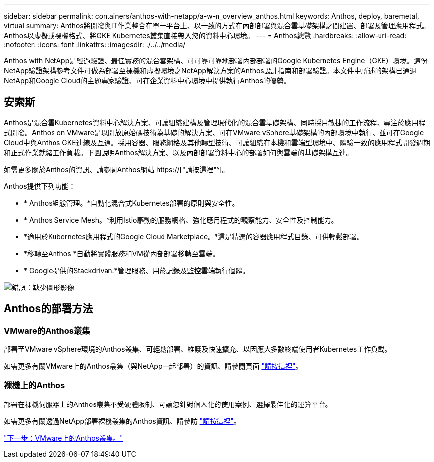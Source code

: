 ---
sidebar: sidebar 
permalink: containers/anthos-with-netapp/a-w-n_overview_anthos.html 
keywords: Anthos, deploy, baremetal, virtual 
summary: Anthos將開發與IT作業整合在單一平台上、以一致的方式在內部部署與混合雲基礎架構之間建置、部署及管理應用程式。Anthos以虛擬或裸機格式、將GKE Kubernetes叢集直接帶入您的資料中心環境。 
---
= Anthos總覽
:hardbreaks:
:allow-uri-read: 
:nofooter: 
:icons: font
:linkattrs: 
:imagesdir: ./../../media/


[role="lead"]
Anthos with NetApp是經過驗證、最佳實務的混合雲架構、可可靠可靠地部署內部部署的Google Kubernetes Engine（GKE）環境。這份NetApp驗證架構參考文件可做為部署至裸機和虛擬環境之NetApp解決方案的Anthos設計指南和部署驗證。本文件中所述的架構已通過NetApp和Google Cloud的主題專家驗證、可在企業資料中心環境中提供執行Anthos的優勢。



== 安索斯

Anthos是混合雲Kubernetes資料中心解決方案、可讓組織建構及管理現代化的混合雲基礎架構、同時採用敏捷的工作流程、專注於應用程式開發。Anthos on VMware是以開放原始碼技術為基礎的解決方案、可在VMware vSphere基礎架構的內部環境中執行、並可在Google Cloud中與Anthos GKE連線及互通。採用容器、服務網格及其他轉型技術、可讓組織在本機和雲端型環境中、體驗一致的應用程式開發週期和正式作業就緒工作負載。下圖說明Anthos解決方案、以及內部部署資料中心的部署如何與雲端的基礎架構互連。

如需更多關於Anthos的資訊、請參閱Anthos網站 https://["請按這裡"^]。

Anthos提供下列功能：

* * Anthos組態管理。*自動化混合式Kubernetes部署的原則與安全性。
* * Anthos Service Mesh。*利用Istio驅動的服務網格、強化應用程式的觀察能力、安全性及控制能力。
* *適用於Kubernetes應用程式的Google Cloud Marketplace。*這是精選的容器應用程式目錄、可供輕鬆部署。
* *移轉至Anthos *自動將實體服務和VM從內部部署移轉至雲端。
* * Google提供的Stackdrivan.*管理服務、用於記錄及監控雲端執行個體。


image:a-w-n_anthos_architecture.png["錯誤：缺少圖形影像"]



== Anthos的部署方法



=== VMware的Anthos叢集

部署至VMware vSphere環境的Anthos叢集、可輕鬆部署、維護及快速擴充、以因應大多數終端使用者Kubernetes工作負載。

如需更多有關VMware上的Anthos叢集（與NetApp一起部署）的資訊、請參閱頁面 link:a-w-n_anthos_VMW.html["請按這裡"^]。



=== 裸機上的Anthos

部署在裸機伺服器上的Anthos叢集不受硬體限制、可讓您針對個人化的使用案例、選擇最佳化的運算平台。

如需更多有關透過NetApp部署裸機叢集的Anthos資訊、請參訪 link:a-w-n_anthos_BM.html["請按這裡"^]。

link:a-w-n_anthos_VMW.html["下一步：VMware上的Anthos叢集。"]
